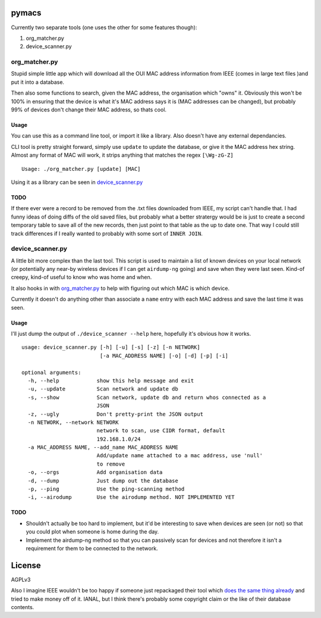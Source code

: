 pymacs
======
Currently two separate tools (one uses the other for some features though):

#. org_matcher.py
#. device_scanner.py

org_matcher.py
--------------
Stupid simple little app which will download all the OUI MAC address
information from IEEE (comes in large text files )and put it into a database.

Then also some functions to search, given the MAC address, the organisation
which "owns" it. Obviously this won't be 100% in ensuring that the device is
what it's MAC address says it is (MAC addresses can be changed), but probably
99% of devices don't change their MAC address, so thats cool.

Usage
~~~~~
You can use this as a command line tool, or import it like a library. Also
doesn't have any external dependancies.

CLI tool is pretty straight forward, simply use ``update`` to update the
database, or give it the MAC address hex string. Almost any format of MAC will
work, it strips anything that matches the regex ``[\Wg-zG-Z]``

::

    Usage: ./org_matcher.py [update] [MAC]

Using it as a library can be seen in `device_scanner.py`_

TODO
~~~~
If there ever were a record to be removed from the .txt files downloaded from
IEEE, my script can't handle that. I had funny ideas of doing diffs of the old
saved files, but probably what a better stratergy would be is just to create a
second temporary table to save all of the new records, then just point to that
table as the up to date one. That way I could still track differences if I
really wanted to probably with some sort of ``INNER JOIN``.

device_scanner.py
-----------------
A little bit more complex than the last tool. This script is used to maintain a
list of known devices on your local network (or potentially any near-by
wireless devices if I can get ``airdump-ng`` going) and save when they were last
seen. Kind-of creepy, kind-of useful to know who was home and when.

It also hooks in with `org_matcher.py`_ to help with figuring out which MAC is
which device.

Currently it doesn't do anything other than associate a ``name`` entry with
each MAC address and save the last time it was seen.

Usage
~~~~~
I'll just dump the output of ``./device_scanner --help`` here, hopefully it's
obvious how it works.

::

    usage: device_scanner.py [-h] [-u] [-s] [-z] [-n NETWORK]
                             [-a MAC_ADDRESS NAME] [-o] [-d] [-p] [-i]

    optional arguments:
      -h, --help            show this help message and exit
      -u, --update          Scan network and update db
      -s, --show            Scan network, update db and return whos connected as a
                            JSON
      -z, --ugly            Don't pretty-print the JSON output
      -n NETWORK, --network NETWORK
                            network to scan, use CIDR format, default
                            192.168.1.0/24
      -a MAC_ADDRESS NAME, --add_name MAC_ADDRESS NAME
                            Add/update name attached to a mac address, use 'null'
                            to remove
      -o, --orgs            Add organisation data
      -d, --dump            Just dump out the database
      -p, --ping            Use the ping-scanning method
      -i, --airodump        Use the airodump method. NOT IMPLEMENTED YET

TODO
~~~~
* Shouldn't actually be too hard to implement, but it'd be interesting to save
  when devices are seen (or not) so that you could plot when someone is home
  during the day.

* Implement the airdump-ng method so that you can passively scan for devices
  and not therefore it isn't a requirement for them to be connected to the
  network.

License
=======
AGPLv3

Also I imagine IEEE wouldn't be too happy if someone just repackaged their tool
which `does the same thing already
<http://standards.ieee.org/develop/regauth/oui/public.html>`_ and tried to make
money off of it. IANAL, but I think there's probably some copyright claim or
the like of their database contents.
